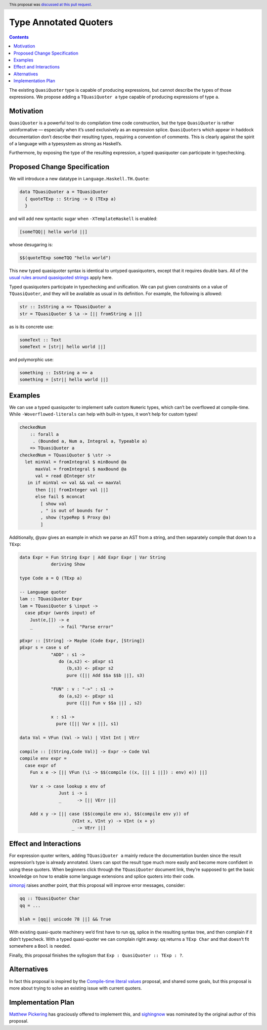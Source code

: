 Type Annotated Quoters
======================

.. proposal-number:: 53
.. date-accepted:: 2019-08-01
.. ticket-url::
.. author:: winterland1989
.. implemented::
.. highlight:: haskell
.. header:: This proposal was `discussed at this pull request <https://github.com/ghc-proposals/ghc-proposals/pull/125>`_.
.. contents::


The existing ``QuasiQuoter`` type is capable of producing expressions,
but cannot describe the types of those expressions. We propose adding a
``TQuasiQuoter a`` type capable of producing expressions of type ``a``.

Motivation
----------

``QuasiQuoter`` is a powerful tool to do compilation time code
construction, but the type ``QuasiQuoter`` is rather uninformative —
especially when it’s used exclusively as an expression splice.
``QuasiQuoter``\ s which appear in haddock documentation don’t describe
their resulting types, requiring a convention of comments. This is
clearly against the spirit of a language with a typesystem as strong as
Haskell’s.

Furthermore, by exposing the type of the resulting expression, a typed
quasiquoter can participate in typechecking.

Proposed Change Specification
-----------------------------

We will introduce a new datatype in ``Language.Haskell.TH.Quote``:

.. code:: haskell

   data TQuasiQuoter a = TQuasiQuoter
     { quoteTExp :: String -> Q (TExp a)
     }

and will add new syntactic sugar when ``-XTemplateHaskell`` is enabled:

.. code:: haskell

   [someTQQ|| hello world ||]

whose desugaring is:

.. code:: haskell

   $$(quoteTExp someTQQ "hello world")

This new typed quasiquoter syntax is identical to untyped quasiquoters,
except that it requires double bars. All of the `usual rules around
quasiquoted
strings <https://downloads.haskell.org/~ghc/latest/docs/html/users_guide/glasgow_exts.html#th-quasiquotation>`__
apply here.

Typed quasiquoters participate in typechecking and unification. We can
put given constraints on a value of ``TQuasiQuoter``, and they will be
available as usual in its definition. For example, the following is
allowed:

.. code:: haskell

   str :: IsString a => TQuasiQuoter a
   str = TQuasiQuoter $ \a -> [|| fromString a ||]

as is its concrete use:

.. code:: haskell

   someText :: Text
   someText = [str|| hello world ||]

and polymorphic use:

.. code:: haskell

   something :: IsString a => a
   something = [str|| hello world ||]

Examples
--------

We can use a typed quasiquoter to implement safe custom ``Num``\ eric
types, which can’t be overflowed at compile-time. While
``-Woverflowed-literals`` can help with built-in types, it won’t help
for custom types!

.. code:: haskell

   checkedNum
       :: forall a
        . (Bounded a, Num a, Integral a, Typeable a)
       => TQuasiQuoter a
   checkedNum = TQuasiQuoter $ \str ->
     let minVal = fromIntegral $ minBound @a
         maxVal = fromIntegral $ maxBound @a
         val = read @Integer str
      in if minVal <= val && val <= maxVal
         then [|| fromInteger val ||]
         else fail $ mconcat
           [ show val
           , " is out of bounds for "
           , show (typeRep $ Proxy @a)
           ]

Additionally, @yav gives an example in which we parse an AST from a
string, and then separately compile that down to a ``TExp``:

.. code:: haskell


   data Expr = Fun String Expr | Add Expr Expr | Var String
               deriving Show

   type Code a = Q (TExp a)

   -- Language quoter
   lam :: TQuasiQuoter Expr
   lam = TQuasiQuoter $ \input ->
     case pExpr (words input) of
       Just(e,[]) -> e
       _          -> fail "Parse error"

   pExpr :: [String] -> Maybe (Code Expr, [String])
   pExpr s = case s of
               "ADD" : s1 ->
                  do (a,s2) <- pExpr s1
                     (b,s3) <- pExpr s2
                     pure ([|| Add $$a $$b ||], s3)

               "FUN" : v : "->" : s1 ->
                  do (a,s2) <- pExpr s1
                     pure ([|| Fun v $$a ||] , s2)

               x : s1 ->
                 pure ([|| Var x ||], s1)

   data Val = VFun (Val -> Val) | VInt Int | VErr

   compile :: [(String,Code Val)] -> Expr -> Code Val
   compile env expr =
     case expr of
       Fun x e -> [|| VFun (\i -> $$(compile ((x, [|| i ||]) : env) e)) ||]

       Var x -> case lookup x env of
                  Just i -> i
                  _      -> [|| VErr ||]

       Add x y -> [|| case ($$(compile env x), $$(compile env y)) of
                       (VInt x, VInt y) -> VInt (x + y)
                       _ -> VErr ||]

Effect and Interactions
-----------------------

For expression quoter writers, adding ``TQuasiQuoter a`` mainly reduce
the documentation burden since the result expression’s type is already
annotated. Users can spot the result type much more easily and become
more confident in using these quoters. When beginners click through the
``TQuasiQuoter`` document link, they’re supposed to get the basic
knowledge on how to enable some language extensions and splice quoters
into their code.

`simonpj <https://github.com/simonpj>`__ raises another point, that this
proposal will improve error messages, consider:

.. code:: haskell

   qq :: TQuasiQuoter Char
   qq = ...

   blah = [qq|| unicode 78 ||] && True

With existing quasi-quote machinery we’d first have to run ``qq``,
splice in the resulting syntax tree, and then complain if it didn’t
typecheck. With a typed quasi-quoter we can complain right away: qq
returns a ``TExp Char`` and that doesn’t fit somewhere a ``Bool`` is
needed.

Finally, this proposal finishes the syllogism that
``Exp : QuasiQuoter :: TExp : ?``.

Alternatives
------------

In fact this proposal is inspired by the `Compile-time literal
values <https://github.com/ghc-proposals/ghc-proposals/pull/124>`__
proposal, and shared some goals, but this proposal is more about trying
to solve an existing issue with current quoters.

Implementation Plan
-------------------

`Matthew Pickering <https://github.com/mpickering>`__ has graciously
offered to implement this, and
`sighingnow <https://github.com/sighingnow>`__ was nominated by the
original author of this proposal.
